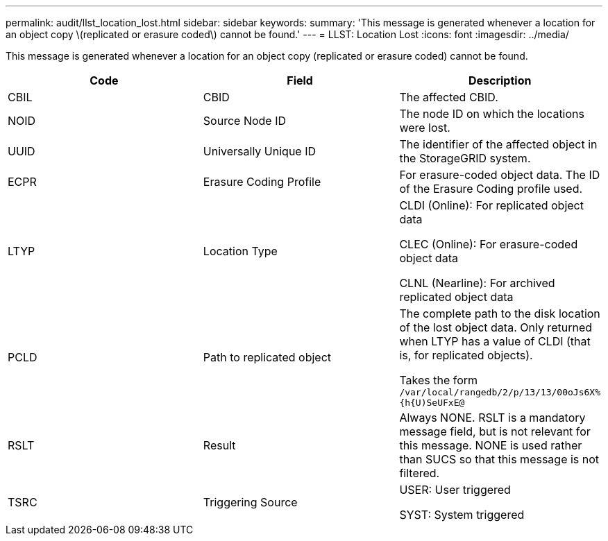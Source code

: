 ---
permalink: audit/llst_location_lost.html
sidebar: sidebar
keywords:
summary: 'This message is generated whenever a location for an object copy \(replicated or erasure coded\) cannot be found.'
---
= LLST: Location Lost
:icons: font
:imagesdir: ../media/

[.lead]
This message is generated whenever a location for an object copy (replicated or erasure coded) cannot be found.

[options="header"]
|===
| Code| Field| Description
a|
CBIL
a|
CBID
a|
The affected CBID.
a|
NOID
a|
Source Node ID
a|
The node ID on which the locations were lost.
a|
UUID
a|
Universally Unique ID
a|
The identifier of the affected object in the StorageGRID system.
a|
ECPR
a|
Erasure Coding Profile
a|
For erasure-coded object data. The ID of the Erasure Coding profile used.
a|
LTYP
a|
Location Type
a|
CLDI (Online): For replicated object data

CLEC (Online): For erasure-coded object data

CLNL (Nearline): For archived replicated object data

a|
PCLD
a|
Path to replicated object
a|
The complete path to the disk location of the lost object data. Only returned when LTYP has a value of CLDI (that is, for replicated objects).

Takes the form `/var/local/rangedb/2/p/13/13/00oJs6X%{h{U)SeUFxE@`

a|
RSLT
a|
Result
a|
Always NONE. RSLT is a mandatory message field, but is not relevant for this message. NONE is used rather than SUCS so that this message is not filtered.
a|
TSRC
a|
Triggering Source
a|
USER: User triggered

SYST: System triggered

|===
